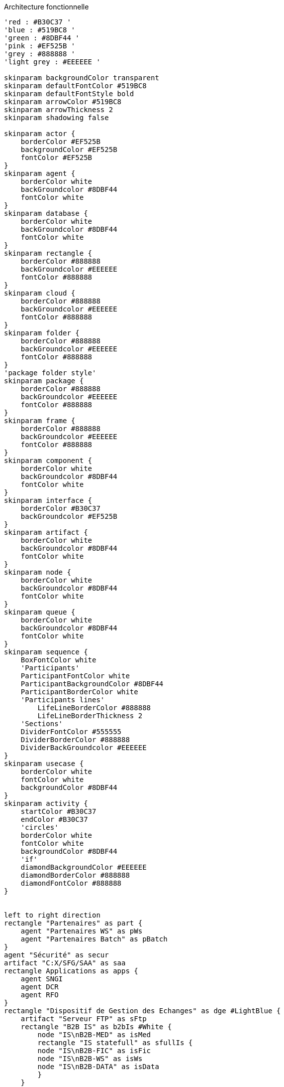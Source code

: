 ifndef::imagesdir[:imagesdir: ../../../target/generated-docs/images]
[plantuml, diagram-archi-fonc, png]
.Architecture fonctionnelle
....
'red : #B30C37 '
'blue : #519BC8 '
'green : #8DBF44 '
'pink : #EF525B '
'grey : #888888 '
'light grey : #EEEEEE '

skinparam backgroundColor transparent
skinparam defaultFontColor #519BC8
skinparam defaultFontStyle bold
skinparam arrowColor #519BC8
skinparam arrowThickness 2
skinparam shadowing false

skinparam actor {
    borderColor #EF525B
    backgroundColor #EF525B
    fontColor #EF525B
}
skinparam agent {
    borderColor white
    backGroundcolor #8DBF44
    fontColor white
}
skinparam database {
    borderColor white
    backGroundcolor #8DBF44
    fontColor white
}
skinparam rectangle {
    borderColor #888888
    backGroundcolor #EEEEEE
    fontColor #888888
}
skinparam cloud {
    borderColor #888888
    backGroundcolor #EEEEEE
    fontColor #888888
}
skinparam folder {
    borderColor #888888
    backGroundcolor #EEEEEE
    fontColor #888888
}
'package folder style'
skinparam package {
    borderColor #888888
    backGroundcolor #EEEEEE
    fontColor #888888
}
skinparam frame {
    borderColor #888888
    backGroundcolor #EEEEEE
    fontColor #888888
}
skinparam component {
    borderColor white
    backGroundcolor #8DBF44
    fontColor white
}
skinparam interface {
    borderColor #B30C37
    backGroundcolor #EF525B
}
skinparam artifact {
    borderColor white
    backGroundcolor #8DBF44
    fontColor white
}
skinparam node {
    borderColor white
    backGroundcolor #8DBF44
    fontColor white
}
skinparam queue {
    borderColor white
    backGroundcolor #8DBF44
    fontColor white
}
skinparam sequence {
    BoxFontColor white
    'Participants'
    ParticipantFontColor white
    ParticipantBackgroundColor #8DBF44
    ParticipantBorderColor white
    'Participants lines'
	LifeLineBorderColor #888888
	LifeLineBorderThickness 2
    'Sections'
    DividerFontColor #555555
    DividerBorderColor #888888
    DividerBackGroundcolor #EEEEEE
}
skinparam usecase {
    borderColor white
    fontColor white
    backgroundColor #8DBF44
}
skinparam activity {
    startColor #B30C37
    endColor #B30C37
    'circles'
    borderColor white
    fontColor white
    backgroundColor #8DBF44
    'if'
    diamondBackgroundColor #EEEEEE
    diamondBorderColor #888888
    diamondFontColor #888888
}


left to right direction
rectangle "Partenaires" as part {
    agent "Partenaires WS" as pWs
    agent "Partenaires Batch" as pBatch
}
agent "Sécurité" as secur
artifact "C:X/SFG/SAA" as saa
rectangle Applications as apps {
    agent SNGI
    agent DCR
    agent RFO
}
rectangle "Dispositif de Gestion des Echanges" as dge #LightBlue {
    artifact "Serveur FTP" as sFtp
    rectangle "B2B IS" as b2bIs #White {
        node "IS\nB2B-MED" as isMed
        rectangle "IS statefull" as sfullIs {
        node "IS\nB2B-FIC" as isFic
        node "IS\nB2B-WS" as isWs
        node "IS\nB2B-DATA" as isData
        }  
    }
    rectangle "Back IS" as backIs #White {
        node "IS MET" as isMet
        node "IS A2A" as isA2a
        node "IS ANO" as isAno
    }
    rectangle DB #White {
        database "DGE" as dbDge
        database "ANO" as dbAno
        database "WM\nTech" as wmTech
    }
    rectangle UM #White {
        queue "UM SUIVI" as umSuivi
        queue "UM ESB" as umEsb
    } 
    node "MWS\nIS Monitor" as isMonitor
    agent "Suivi" as sSuivi
    agent "Catalogue" as sCat
}
actor Exploit
actor CDS
actor Partenaires
Partenaires <--> sSuivi
sSuivi <--> b2bIs
pBatch <--> saa
saa <--> sFtp
sFtp <--> isFic
b2bIs <--> umSuivi
pWs <--> secur
secur <--> isMed
b2bIs <--> wmTech
dbDge <--> sfullIs
sfullIs <--> umEsb
sCat <-> sfullIs
CDS <--> sCat
umSuivi <--> backIs
Exploit <--> isMonitor
umEsb <--> backIs
DB <--> backIs
isA2a <--> apps
....
